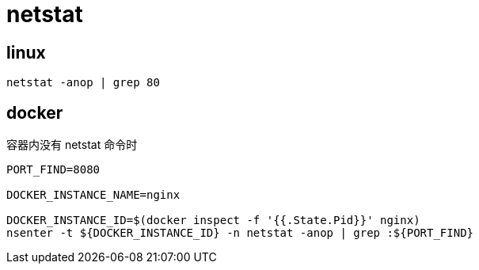 
= netstat

== linux

[source,shell]
----
netstat -anop | grep 80
----

== docker

容器内没有 netstat 命令时

[source,shell]
----

PORT_FIND=8080

DOCKER_INSTANCE_NAME=nginx

DOCKER_INSTANCE_ID=$(docker inspect -f '{{.State.Pid}}' nginx)
nsenter -t ${DOCKER_INSTANCE_ID} -n netstat -anop | grep :${PORT_FIND}

----
